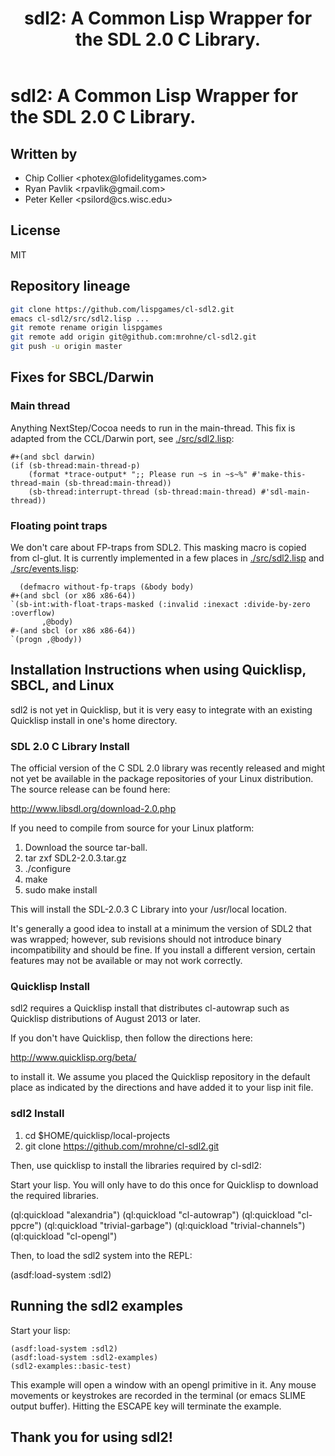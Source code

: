 #+TITLE: sdl2: A Common Lisp Wrapper for the SDL 2.0 C Library.
#+OPTIONS: toc:nil num:nil
* sdl2: A Common Lisp Wrapper for the SDL 2.0 C Library.
** Written by
   - Chip Collier <photex@lofidelitygames.com>
   - Ryan Pavlik <rpavlik@gmail.com>
   - Peter Keller <psilord@cs.wisc.edu>

** License
   MIT

** Repository lineage
   #+BEGIN_SRC sh
   git clone https://github.com/lispgames/cl-sdl2.git
   emacs cl-sdl2/src/sdl2.lisp ...
   git remote rename origin lispgames
   git remote add origin git@github.com:mrohne/cl-sdl2.git
   git push -u origin master
   #+END_SRC
** Fixes for SBCL/Darwin
*** Main thread
    Anything NextStep/Cocoa needs to run in the main-thread. This fix
    is adapted from the CCL/Darwin port, see [[./src/sdl2.lisp]]:
    #+BEGIN_SRC common-lisp
      #+(and sbcl darwin)
      (if (sb-thread:main-thread-p)
          (format *trace-output* ";; Please run ~s in ~s~%" #'make-this-thread-main (sb-thread:main-thread))
          (sb-thread:interrupt-thread (sb-thread:main-thread) #'sdl-main-thread))   
    #+END_SRC

*** Floating point traps
    We don't care about FP-traps from SDL2. This masking macro is
    copied from cl-glut. It is currently implemented in a few places
    in [[./src/sdl2.lisp]] and [[./src/events.lisp]]:
    #+BEGIN_SRC common-lisp
      (defmacro without-fp-traps (&body body)
	,#+(and sbcl (or x86 x86-64))
	`(sb-int:with-float-traps-masked (:invalid :inexact :divide-by-zero :overflow)
           ,@body)
	#-(and sbcl (or x86 x86-64))
	`(progn ,@body))
    #+END_SRC

** Installation Instructions when using Quicklisp, SBCL, and Linux
   sdl2 is not yet in Quicklisp, but it is very easy to integrate with an
   existing Quicklisp install in one's home directory.

*** SDL 2.0 C Library Install
    The official version of the C SDL 2.0 library was recently released and
    might not yet be available in the package repositories of your Linux
    distribution. The source release can be found here:

    http://www.libsdl.org/download-2.0.php

    If you need to compile from source for your Linux platform:

    1. Download the source tar-ball.
    2. tar zxf SDL2-2.0.3.tar.gz
    3. ./configure
    4. make
    5. sudo make install

    This will install the SDL-2.0.3 C Library into your /usr/local location.

    It's generally a good idea to install at a minimum the version of
    SDL2 that was wrapped; however, sub revisions should not introduce
    binary incompatibility and should be fine.  If you install a
    different version, certain features may not be available or may
    not work correctly.

*** Quicklisp Install
    sdl2 requires a Quicklisp install that distributes cl-autowrap such as
    Quicklisp distributions of August 2013 or later.

    If you don't have Quicklisp, then follow the directions here:

    http://www.quicklisp.org/beta/

    to install it. We assume you placed the Quicklisp repository in the default
    place as indicated by the directions and have added it to your lisp init
    file.

*** sdl2 Install

	1. cd $HOME/quicklisp/local-projects
	2. git clone https://github.com/mrohne/cl-sdl2.git

    Then, use quicklisp to install the libraries required by cl-sdl2:

    Start your lisp. You will only have to do this once for Quicklisp to
    download the required libraries.

    (ql:quickload "alexandria")
    (ql:quickload "cl-autowrap")
    (ql:quickload "cl-ppcre")
    (ql:quickload "trivial-garbage")
    (ql:quickload "trivial-channels")
    (ql:quickload "cl-opengl")

    Then, to load the sdl2 system into the REPL:

    (asdf:load-system :sdl2)

** Running the sdl2 examples
   Start your lisp:
   #+BEGIN_SRC common-lisp
   (asdf:load-system :sdl2)
   (asdf:load-system :sdl2-examples)
   (sdl2-examples::basic-test)
   #+END_SRC
   This example will open a window with an opengl primitive in it. Any mouse
   movements or keystrokes are recorded in the terminal (or emacs SLIME output
   buffer). Hitting the ESCAPE key will terminate the example.

** Thank you for using sdl2!
